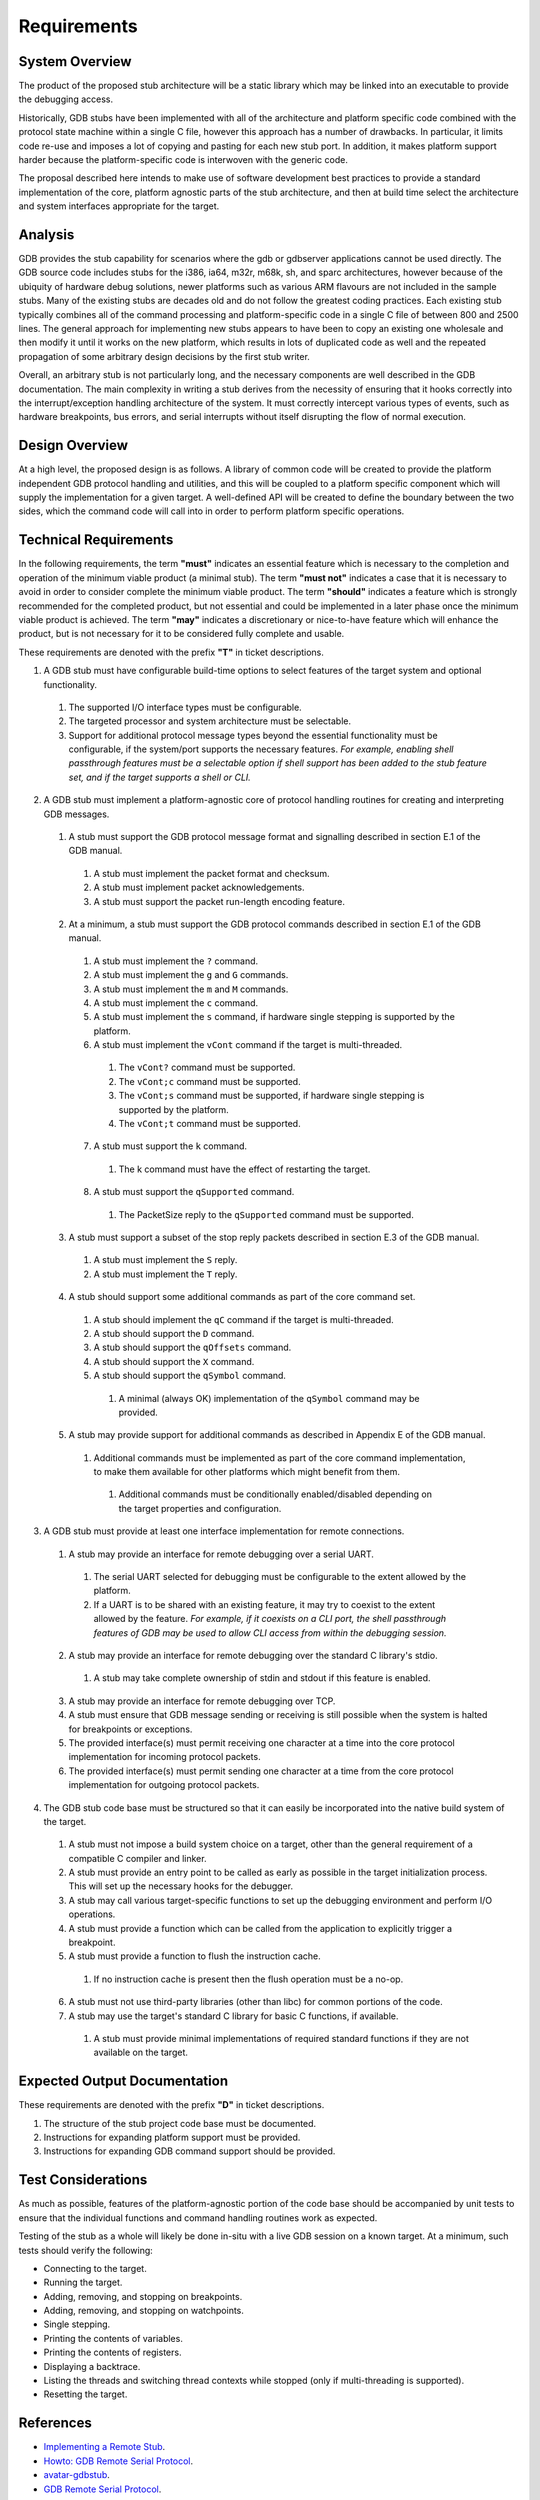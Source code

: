 ..  Software requirements.
    Copyright: 2022 Andrew MacIsaac
    SPDX-License-Identifier: MPL-2.0

Requirements
============

System Overview
---------------

The product of the proposed stub architecture will be a static library which may be linked into an
executable to provide the debugging access.

Historically, GDB stubs have been implemented with all of the architecture and platform specific
code combined with the protocol state machine within a single C file, however this approach has a
number of drawbacks.  In particular, it limits code re-use and imposes a lot of copying and pasting
for each new stub port.  In addition, it makes platform support harder because the platform-specific
code is interwoven with the generic code.

The proposal described here intends to make use of software development best practices to provide a
standard implementation of the core, platform agnostic parts of the stub architecture, and then at
build time select the architecture and system interfaces appropriate for the target.

Analysis
--------

GDB provides the stub capability for scenarios where the gdb or gdbserver applications cannot be
used directly.  The GDB source code includes stubs for the i386, ia64, m32r, m68k, sh, and sparc
architectures, however because of the ubiquity of hardware debug solutions, newer platforms such as
various ARM flavours are not included in the sample stubs.  Many of the existing stubs are decades
old and do not follow the greatest coding practices.  Each existing stub typically combines all of
the command processing and platform-specific code in a single C file of between 800 and 2500 lines.
The general approach for implementing new stubs appears to have been to copy an existing one
wholesale and then modify it until it works on the new platform, which results in lots of duplicated
code as well and the repeated propagation of some arbitrary design decisions by the first stub
writer.

Overall, an arbitrary stub is not particularly long, and the necessary components are well described
in the GDB documentation.  The main complexity in writing a stub derives from the necessity of
ensuring that it hooks correctly into the interrupt/exception handling architecture of the system.
It must correctly intercept various types of events, such as hardware breakpoints, bus errors, and
serial interrupts without itself disrupting the flow of normal execution.

Design Overview
---------------

At a high level, the proposed design is as follows.  A library of common code will be created to
provide the platform independent GDB protocol handling and utilities, and this will be coupled to a
platform specific component which will supply the implementation for a given target.  A well-defined
API will be created to define the boundary between the two sides, which the command code will call
into in order to perform platform specific operations.

Technical Requirements
----------------------

In the following requirements, the term **"must"** indicates an essential feature which is necessary
to the completion and operation of the minimum viable product (a minimal stub).  The term **"must
not"** indicates a case that it is necessary to avoid in order to consider complete the minimum
viable product.  The term **"should"** indicates a feature which is strongly recommended for the
completed product, but not essential and could be implemented in a later phase once the minimum
viable product is achieved.  The term **"may"** indicates a discretionary or nice-to-have feature
which will enhance the product, but is not necessary for it to be considered fully complete and
usable.

These requirements are denoted with the prefix **"T"** in ticket descriptions.

1. A GDB stub must have configurable build-time options to select features of the target system
   and optional functionality.

 1. The supported I/O interface types must be configurable.
 2. The targeted processor and system architecture must be selectable.
 3. Support for additional protocol message types beyond the essential functionality must be
    configurable, if the system/port supports the necessary features.  *For example, enabling
    shell passthrough features must be a selectable option if shell support has been added to the
    stub feature set, and if the target supports a shell or CLI.*

2. A GDB stub must implement a platform-agnostic core of protocol handling routines for creating
   and interpreting GDB messages.

 1. A stub must support the GDB protocol message format and signalling described in section E.1
    of the GDB manual.

  1. A stub must implement the packet format and checksum.
  2. A stub must implement packet acknowledgements.
  3. A stub must support the packet run-length encoding feature.

 2. At a minimum, a stub must support the GDB protocol commands described in section E.1 of the
    GDB manual.

  1. A stub must implement the ``?`` command.
  2. A stub must implement the ``g`` and ``G`` commands.
  3. A stub must implement the ``m`` and ``M`` commands.
  4. A stub must implement the ``c`` command.
  5. A stub must implement the ``s`` command, if hardware single stepping is supported by the
     platform.
  6. A stub must implement the ``vCont`` command if the target is multi-threaded.

   1. The ``vCont?`` command must be supported.
   2. The ``vCont;c`` command must be supported.
   3. The ``vCont;s`` command must be supported, if hardware single stepping is supported by
      the platform.
   4. The ``vCont;t`` command must be supported.

  7. A stub must support the ``k`` command.

   1. The k command must have the effect of restarting the target.

  8. A stub must support the ``qSupported`` command.

   1. The PacketSize reply to the ``qSupported`` command must be supported.

 3. A stub must support a subset of the stop reply packets described in section E.3 of the GDB
    manual.

  1. A stub must implement the ``S`` reply.
  2. A stub must implement the ``T`` reply.

 4. A stub should support some additional commands as part of the core command set.

  1. A stub should implement the ``qC`` command if the target is multi-threaded.
  2. A stub should support the ``D`` command.
  3. A stub should support the ``qOffsets`` command.
  4. A stub should support the ``X`` command.
  5. A stub should support the ``qSymbol`` command.

   1. A minimal (always OK) implementation of the ``qSymbol`` command may be provided.

 5. A stub may provide support for additional commands as described in Appendix E of the GDB
    manual.

  1. Additional commands must be implemented as part of the core command implementation, to make
     them available for other platforms which might benefit from them.

   1. Additional commands must be conditionally enabled/disabled depending on the target
      properties and configuration.

3. A GDB stub must provide at least one interface implementation for remote connections.

 1. A stub may provide an interface for remote debugging over a serial UART.

  1. The serial UART selected for debugging must be configurable to the extent allowed by the
     platform.
  2. If a UART is to be shared with an existing feature, it may try to coexist to the extent
     allowed by the feature.  *For example, if it coexists on a CLI port, the shell passthrough
     features of GDB may be used to allow CLI access from within the debugging session.*

 2. A stub may provide an interface for remote debugging over the standard C library's stdio.

  1. A stub may take complete ownership of stdin and stdout if this feature is enabled.

 3. A stub may provide an interface for remote debugging over TCP.
 4. A stub must ensure that GDB message sending or receiving is still possible when the system is
    halted for breakpoints or exceptions.
 5. The provided interface(s) must permit receiving one character at a time into the core
    protocol implementation for incoming protocol packets.
 6. The provided interface(s) must permit sending one character at a time from the core protocol
    implementation for outgoing protocol packets.

4. The GDB stub code base must be structured so that it can easily be incorporated into the native
   build system of the target.

 1. A stub must not impose a build system choice on a target, other than the general requirement
    of a compatible C compiler and linker.
 2. A stub must provide an entry point to be called as early as possible in the target
    initialization process.  This will set up the necessary hooks for the debugger.
 3. A stub may call various target-specific functions to set up the debugging environment and
    perform I/O operations.
 4. A stub must provide a function which can be called from the application to explicitly trigger
    a breakpoint.
 5. A stub must provide a function to flush the instruction cache.

  1. If no instruction cache is present then the flush operation must be a no-op.

 6. A stub must not use third-party libraries (other than libc) for common portions of the code.
 7. A stub may use the target's standard C library for basic C functions, if available.

  1. A stub must provide minimal implementations of required standard functions if they are not
     available on the target.

Expected Output Documentation
-----------------------------

These requirements are denoted with the prefix **"D"** in ticket descriptions.

1. The structure of the stub project code base must be documented.
2. Instructions for expanding platform support must be provided.
3. Instructions for expanding GDB command support should be provided.

Test Considerations
-------------------

As much as possible, features of the platform-agnostic portion of the code base should be
accompanied by unit tests to ensure that the individual functions and command handling routines work
as expected.

Testing of the stub as a whole will likely be done in-situ with a live GDB session on a known
target.  At a minimum, such tests should verify the following:

* Connecting to the target.
* Running the target.
* Adding, removing, and stopping on breakpoints.
* Adding, removing, and stopping on watchpoints.
* Single stepping.
* Printing the contents of variables.
* Printing the contents of registers.
* Displaying a backtrace.
* Listing the threads and switching thread contexts while stopped (only if multi-threading is
  supported).
* Resetting the target.

References
----------

* `Implementing a Remote Stub <https://sourceware.org/gdb/onlinedocs/gdb/Remote-Stub.html>`_.
* `Howto: GDB Remote Serial Protocol <https://www.embecosm.com/appnotes/ean4/embecosm-howto-rsp-server-ean4-issue-2.html>`_.
* `avatar-gdbstub <https://github.com/avatarone/avatar-gdbstub>`_.
* `GDB Remote Serial Protocol <https://sourceware.org/gdb/onlinedocs/gdb/Remote-Protocol.html>`_.

